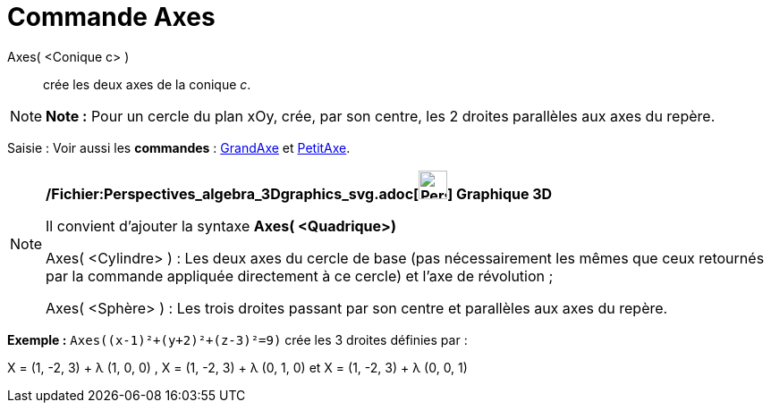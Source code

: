 = Commande Axes
:page-en: commands/Axes_Command
ifdef::env-github[:imagesdir: /fr/modules/ROOT/assets/images]

Axes( <Conique c> )::
  crée les deux axes de la conique _c_.

[NOTE]
====

*Note :* Pour un cercle du plan xOy, crée, par son centre, les 2 droites parallèles aux axes du repère.

====

[.kcode]#Saisie :# Voir aussi les *commandes* : xref:/commands/GrandAxe.adoc[GrandAxe] et
xref:/commands/PetitAxe.adoc[PetitAxe].

[NOTE]
====

*/Fichier:Perspectives_algebra_3Dgraphics_svg.adoc[image:32px-Perspectives_algebra_3Dgraphics.svg.png[Perspectives
algebra 3Dgraphics.svg,width=32,height=32]] Graphique 3D*

Il convient d'ajouter la syntaxe *Axes( <Quadrique>)*

Axes( <Cylindre> ) : Les deux axes du cercle de base (pas nécessairement les mêmes que ceux retournés par la commande
appliquée directement à ce cercle) et l'axe de révolution ;

Axes( <Sphère> ) : Les trois droites passant par son centre et parallèles aux axes du repère.

[EXAMPLE]
====

*Exemple :* `++Axes((x-1)²+(y+2)²+(z-3)²=9)++` crée les 3 droites définies par :

X = (1, -2, 3) + λ (1, 0, 0) , X = (1, -2, 3) + λ (0, 1, 0) et X = (1, -2, 3) + λ (0, 0, 1)

====

====
